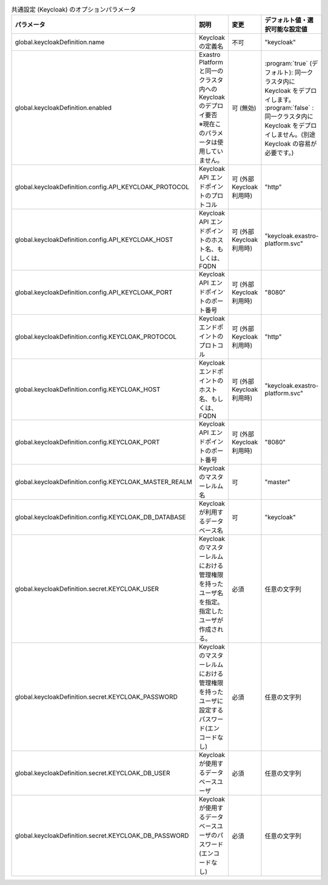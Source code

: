 
.. list-table:: 共通設定 (Keycloak) のオプションパラメータ
   :widths: 25 25 10 20
   :header-rows: 1
   :align: left

   * - パラメータ
     - 説明
     - 変更
     - デフォルト値・選択可能な設定値
   * - global.keycloakDefinition.name
     - Keycloak の定義名
     - 不可
     - "keycloak"
   * - global.keycloakDefinition.enabled
     - | Exastro Platform と同一のクラスタ内への Keycloak のデプロイ要否
       | ※現在このパラメータは使用していません。
     - 可 (無効)
     - | :program:`true` (デフォルト): 同一クラスタ内に Keycloak をデプロイします。
       | :program:`false` : 同一クラスタ内に Keycloak をデプロイしません。(別途 Keycloak の容易が必要です。)
   * - global.keycloakDefinition.config.API_KEYCLOAK_PROTOCOL
     - Keycloak API エンドポイントのプロトコル
     - 可 (外部Keycloak利用時)
     - "http”
   * - global.keycloakDefinition.config.API_KEYCLOAK_HOST
     - Keycloak API エンドポイントのホスト名、もしくは、FQDN
     - 可 (外部Keycloak利用時)
     - "keycloak.exastro-platform.svc"
   * - global.keycloakDefinition.config.API_KEYCLOAK_PORT
     - Keycloak API エンドポイントのポート番号
     - 可 (外部Keycloak利用時)
     - "8080"
   * - global.keycloakDefinition.config.KEYCLOAK_PROTOCOL
     - Keycloak エンドポイントのプロトコル
     - 可 (外部Keycloak利用時)
     - "http"
   * - global.keycloakDefinition.config.KEYCLOAK_HOST
     - Keycloak エンドポイントのホスト名、もしくは、FQDN
     - 可 (外部Keycloak利用時)
     - "keycloak.exastro-platform.svc"
   * - global.keycloakDefinition.config.KEYCLOAK_PORT
     - Keycloak API エンドポイントのポート番号
     - 可 (外部Keycloak利用時)
     - "8080"
   * - global.keycloakDefinition.config.KEYCLOAK_MASTER_REALM
     - Keycloak のマスターレルム名
     - 可
     - "master"
   * - global.keycloakDefinition.config.KEYCLOAK_DB_DATABASE
     - Keycloak が利用するデータベース名
     - 可
     - "keycloak"
   * - global.keycloakDefinition.secret.KEYCLOAK_USER
     - | Keycloak のマスターレルムにおける管理権限を持ったユーザ名を指定。
       | 指定したユーザが作成される。
     - 必須
     - 任意の文字列
   * - global.keycloakDefinition.secret.KEYCLOAK_PASSWORD
     - Keycloak のマスターレルムにおける管理権限を持ったユーザに設定するパスワード(エンコードなし)
     - 必須
     - 任意の文字列
   * - global.keycloakDefinition.secret.KEYCLOAK_DB_USER
     - Keycloak が使用するデータベースユーザ
     - 必須
     - 任意の文字列
   * - global.keycloakDefinition.secret.KEYCLOAK_DB_PASSWORD
     - Keycloak が使用するデータベースユーザのパスワード(エンコードなし)
     - 必須
     - 任意の文字列
